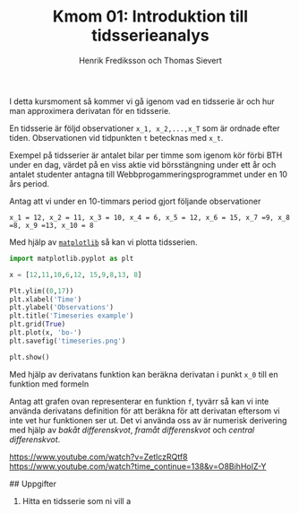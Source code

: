#+TITLE: Kmom 01: Introduktion till tidsserieanalys
#+AUTHOR: Henrik Frediksson och Thomas Sievert

I detta kursmoment så kommer vi gå igenom vad en tidsserie är och hur
man approximera derivatan för en tidsserie.

En tidsserie är följd observationer ~x_1, x_2,...,x_T~ som är ordnade
efter tiden. Observationen vid tidpunkten ~t~ betecknas med ~x_t~.

Exempel på tidsserier är antalet bilar per timme som igenom kör förbi BTH under
en dag, värdet på en viss aktie vid börsstängning under ett år och
antalet studenter antagna till Webbprogammeringsprogrammet under en 10
års period.

Antag att vi under en 10-timmars period gjort följande observationer

~x_1 = 12, x_2 = 11, x_3 = 10, x_4 = 6, x_5 = 12, x_6 = 15, x_7 =9, x_8
=8, x_9 =13, x_10 = 8~

Med hjälp av [[https://matplotlib.org/][~matplotlib~]] så kan vi plotta tidsserien.

#+begin_src python :session
import matplotlib.pyplot as plt

x = [12,11,10,6,12, 15,9,8,13, 8]

Plt.ylim((0,17))
plt.xlabel('Time')
plt.ylabel('Observations')
plt.title('Timeseries example')
plt.grid(True)
plt.plot(x, 'bo-')
plt.savefig('timeseries.png')

plt.show()

#+end_src

#+RESULTS:

[[https://github.com/henrikfredriksson/matmod/blob/master/material/kmom01/timeseries.png]]


Med hjälp av derivatans funktion kan beräkna derivatan i punkt ~x_0~
till en funktion med formeln

[[https://github.com/henrikfredriksson/matmod/blob/master/material/kmom01/derivata.png]]


Antag att grafen ovan representerar en funktion ~f~, tyvärr så kan vi inte använda derivatans definition för att
beräkna för att derivatan eftersom vi inte vet hur
funktionen ser ut. Det vi använda oss av är numerisk derivering med
hjälp av /bakåt differenskvot/, /framåt differenskvot/ och /central differenskvot/.

https://www.youtube.com/watch?v=ZetlczRQtf8
https://www.youtube.com/watch?time_continue=138&v=O8BihHoIZ-Y


## Uppgifter


1. Hitta en tidsserie som ni vill a
